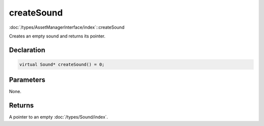 createSound
===========

:doc:`/types/AssetManagerInterface/index`::createSound

Creates an empty sound and returns its pointer.

Declaration
-----------

.. code-block:: cpp

	virtual Sound* createSound() = 0;

Parameters
----------

None.

Returns
-------

A pointer to an empty :doc:`/types/Sound/index`.